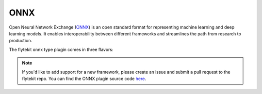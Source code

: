 .. _onnx:

ONNX
====

.. tags:: Integration, MachineLearning, Intermediate

Open Neural Network Exchange (`ONNX <https://github.com/onnx/onnx>`__) is an open standard format for representing machine learning
and deep learning models. It enables interoperability between different frameworks and streamlines the path from research to production.

The flytekit onnx type plugin comes in three flavors:

.. tabbed:: ScikitLearn

  .. code-block::

      pip install flytekitplugins-onnxpytorch

  This plugin enables the conversion from scikitlearn models to ONNX models.

.. tabbed:: TensorFlow

  .. code-block::

      pip install flytekitplugins-onnxtensorflow

  This plugin enables the conversion from tensorflow models to ONNX models.

.. tabbed:: PyTorch

  .. code-block::

      pip install flytekitplugins-onnxpytorch

  This plugin enables the conversion from pytorch models to ONNX models.

.. note::
    If you'd like to add support for a new framework, please create an issue and submit a pull request to the flytekit repo.
    You can find the ONNX plugin source code `here <https://github.com/flyteorg/flytekit/tree/master/plugins>`__.
